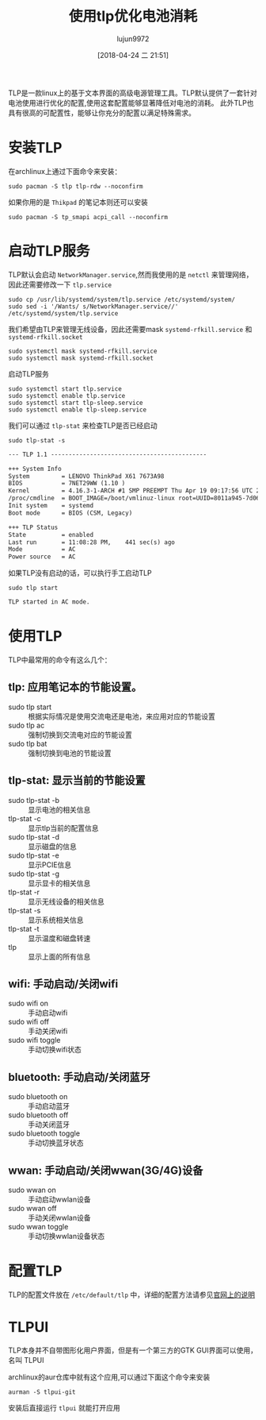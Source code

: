#+TITLE: 使用tlp优化电池消耗
#+AUTHOR: lujun9972
#+TAGS: linux和它的小伙伴
#+DATE: [2018-04-24 二 21:51]
#+LANGUAGE:  zh-CN
#+OPTIONS:  H:6 num:nil toc:t \n:nil ::t |:t ^:nil -:nil f:t *:t <:nil

TLP是一款linux上的基于文本界面的高级电源管理工具。TLP默认提供了一套针对电池使用进行优化的配置,使用这套配置能够显著降低对电池的消耗。
此外TLP也具有很高的可配置性，能够让你充分的配置以满足特殊需求。

* 安装TLP
在archlinux上通过下面命令来安装：
#+BEGIN_SRC shell :dir /sudo:: :results org
  sudo pacman -S tlp tlp-rdw --noconfirm
#+END_SRC

#+RESULTS:
#+BEGIN_SRC org
resolving dependencies...
looking for conflicting packages...

Packages (2) tlp-1.1-1  tlp-rdw-1.1-1

Total Installed Size:  0.32 MiB

:: Proceed with installation? [Y/n] 
(0/2) checking keys in keyring                     [----------------------]   0%(1/2) checking keys in keyring                     [###########-----------]  50%(2/2) checking keys in keyring                     [######################] 100%
(0/2) checking package integrity                   [----------------------]   0%(1/2) checking package integrity                   [###################---]  90%(2/2) checking package integrity                   [######################] 100%
(0/2) loading package files                        [----------------------]   0%(1/2) loading package files                        [###################---]  90%(2/2) loading package files                        [######################] 100%
(0/2) checking for file conflicts                  [----------------------]   0%(1/2) checking for file conflicts                  [###########-----------]  50%(2/2) checking for file conflicts                  [######################] 100%
(0/2) checking available disk space                [----------------------]   0%(1/2) checking available disk space                [###########-----------]  50%(2/2) checking available disk space                [######################] 100%
:: Processing package changes...
(1/2) installing tlp                               [----------------------]   0%(1/2) installing tlp                               [######################] 100%
Optional dependencies for tlp
    acpi_call: ThinkPad battery functions, Sandy Bridge and newer
    bash-completion: Bash completion [installed]
    ethtool: Disable Wake On Lan
    lsb-release: Display LSB release version in tlp-stat
    smartmontools: Display S.M.A.R.T. data in tlp-stat
    tp_smapi: ThinkPad battery functions
    x86_energy_perf_policy: Set energy versus performance policy on x86
    processors
(2/2) installing tlp-rdw                           [----------------------]   0%(2/2) installing tlp-rdw                           [######################] 100%
:: Running post-transaction hooks...
(1/3) Reloading system manager configuration...
(2/3) Reloading device manager configuration...
(3/3) Arming ConditionNeedsUpdate...
#+END_SRC

如果你用的是 =Thikpad= 的笔记本则还可以安装
#+BEGIN_SRC shell  :dir /sudo:: :results org
  sudo pacman -S tp_smapi acpi_call --noconfirm
#+END_SRC

#+RESULTS:
#+BEGIN_SRC org
resolving dependencies...
looking for conflicting packages...

Packages (2) acpi_call-1.1.0-123  tp_smapi-0.43-17

Total Download Size:   0.03 MiB
Total Installed Size:  0.04 MiB

:: Proceed with installation? [Y/n] 
:: Retrieving packages...
 tp_smapi-0.43-17-x86_64    0.0   B  0.00B/s 00:00 [----------------------]   0% tp_smapi-0.43-17-x86_64    0.0   B  0.00B/s 00:00 [----------------------]   0% tp_smapi-0.43-17-x86_64    0.0   B  0.00B/s 00:00 [----------------------]   0% tp_smapi-0.43-17-x86_64    0.0   B  0.00B/s 00:00 [----------------------]   0% tp_smapi-0.43-17-x86_64    0.0   B  0.00B/s 00:00 [----------------------]   0% tp_smapi-0.43-17-x86_64    0.0   B  0.00B/s 00:00 [----------------------]   0% tp_smapi-0.43-17-x86_64    0.0   B  0.00B/s 00:00 [----------------------]   0% tp_smapi-0.43-17-x86_64    0.0   B  0.00B/s 00:00 [----------------------]   0% tp_smapi-0.43-17-x86_64    0.0   B  0.00B/s 00:00 [----------------------]   0% tp_smapi-0.43-17-x86_64   23.7 KiB   592K/s 00:00 [######################] 100%
 acpi_call-1.1.0-123...     0.0   B  0.00B/s 00:00 [----------------------]   0% acpi_call-1.1.0-123...     0.0   B  0.00B/s 00:00 [----------------------]   0% acpi_call-1.1.0-123...     0.0   B  0.00B/s 00:00 [----------------------]   0% acpi_call-1.1.0-123...     0.0   B  0.00B/s 00:00 [----------------------]   0% acpi_call-1.1.0-123...     0.0   B  0.00B/s 00:00 [----------------------]   0% acpi_call-1.1.0-123...    11.7 KiB  2.85M/s 00:00 [######################] 100%
(0/2) checking keys in keyring                     [----------------------]   0%(1/2) checking keys in keyring                     [###########-----------]  50%(2/2) checking keys in keyring                     [######################] 100%
(0/2) checking package integrity                   [----------------------]   0%(1/2) checking package integrity                   [##############--------]  67%(2/2) checking package integrity                   [######################] 100%
(0/2) loading package files                        [----------------------]   0%(1/2) loading package files                        [##############--------]  67%(2/2) loading package files                        [######################] 100%
(0/2) checking for file conflicts                  [----------------------]   0%(1/2) checking for file conflicts                  [###########-----------]  50%(2/2) checking for file conflicts                  [######################] 100%
(0/2) checking available disk space                [----------------------]   0%(1/2) checking available disk space                [###########-----------]  50%(2/2) checking available disk space                [######################] 100%
:: Processing package changes...
(1/2) installing tp_smapi                          [----------------------]   0%(1/2) installing tp_smapi                          [######################] 100%
(2/2) installing acpi_call                         [----------------------]   0%(2/2) installing acpi_call                         [######################] 100%
:: Running post-transaction hooks...
(1/2) Updating linux module dependencies...
(2/2) Arming ConditionNeedsUpdate...
#+END_SRC

* 启动TLP服务
TLP默认会启动 =NetworkManager.service=,然而我使用的是 =netctl= 来管理网络，因此还需要修改一下 =tlp.service=
#+BEGIN_SRC shell :dir /sudo:: :results org
  sudo cp /usr/lib/systemd/system/tlp.service /etc/systemd/system/
  sudo sed -i '/Wants/ s/NetworkManager.service//' /etc/systemd/system/tlp.service
#+END_SRC

我们希望由TLP来管理无线设备，因此还需要mask =systemd-rfkill.service= 和 =systemd-rfkill.socket=
#+BEGIN_SRC shell :dir /sudo:: :results org
  sudo systemctl mask systemd-rfkill.service
  sudo systemctl mask systemd-rfkill.socket
#+END_SRC

启动TLP服务
#+BEGIN_SRC shell :dir /sudo:: :results org
  sudo systemctl start tlp.service
  sudo systemctl enable tlp.service
  sudo systemctl start tlp-sleep.service
  sudo systemctl enable tlp-sleep.service
#+END_SRC

我们可以通过 =tlp-stat= 来检查TLP是否已经启动
#+BEGIN_SRC shell :dir /sudo:: :results org
  sudo tlp-stat -s
#+END_SRC

#+BEGIN_SRC org
--- TLP 1.1 --------------------------------------------

+++ System Info
System         = LENOVO ThinkPad X61 7673A98
BIOS           = 7NET29WW (1.10 )
Kernel         = 4.16.3-1-ARCH #1 SMP PREEMPT Thu Apr 19 09:17:56 UTC 2018 x86_64
/proc/cmdline  = BOOT_IMAGE=/boot/vmlinuz-linux root=UUID=8011a945-7d06-4735-9eb1-7c7d9f10febf rw quiet
Init system    = systemd 
Boot mode      = BIOS (CSM, Legacy)

+++ TLP Status
State          = enabled
Last run       = 11:08:28 PM,    441 sec(s) ago
Mode           = AC
Power source   = AC

#+END_SRC

如果TLP没有启动的话，可以执行手工启动TLP
#+BEGIN_SRC shell :dir /sudo:: :results org
  sudo tlp start
#+END_SRC

#+BEGIN_SRC org
TLP started in AC mode.
#+END_SRC

* 使用TLP
TLP中最常用的命令有这么几个：

** tlp: 应用笔记本的节能设置。
+ sudo tlp start :: 根据实际情况是使用交流电还是电池，来应用对应的节能设置
+ sudo tlp ac :: 强制切换到交流电对应的节能设置
+ sudo tlp bat :: 强制切换到电池的节能设置
** tlp-stat: 显示当前的节能设置
+ sudo tlp-stat -b :: 显示电池的相关信息
+ tlp-stat -c :: 显示tlp当前的配置信息
+ sudo tlp-stat -d :: 显示磁盘的信息
+ sudo tlp-stat -e :: 显示PCIE信息
+ sudo tlp-stat -g :: 显示显卡的相关信息
+ tlp-stat -r :: 显示无线设备的相关信息
+ tlp-stat -s :: 显示系统相关信息
+ tlp-stat -t :: 显示温度和磁盘转速
+ tlp :: 显示上面的所有信息
** wifi: 手动启动/关闭wifi
+ sudo wifi on :: 手动启动wifi
+ sudo wifi off :: 手动关闭wifi
+ sudo wifi toggle :: 手动切换wifi状态
** bluetooth: 手动启动/关闭蓝牙
+ sudo bluetooth on :: 手动启动蓝牙
+ sudo bluetooth off :: 手动关闭蓝牙
+ sudo bluetooth toggle :: 手动切换蓝牙状态
** wwan: 手动启动/关闭wwan(3G/4G)设备
+ sudo wwan on :: 手动启动wwlan设备
+ sudo wwan off :: 手动关闭wwlan设备
+ sudo wwan toggle :: 手动切换wwlan设备状态
* 配置TLP
TLP的配置文件放在 =/etc/default/tlp= 中，详细的配置方法请参见[[http://linrunner.de/en/tlp/docs/tlp-configuration.html][官网上的说明]]
* TLPUI
TLP本身并不自带图形化用户界面，但是有一个第三方的GTK GUI界面可以使用，名叫 TLPUI

archlinux的aur仓库中就有这个应用,可以通过下面这个命令来安装
#+BEGIN_SRC shell
  aurman -S tlpui-git
#+END_SRC

安装后直接运行 =tlpui= 就能打开应用
[[file:./images/TPLUI-01.png]]
